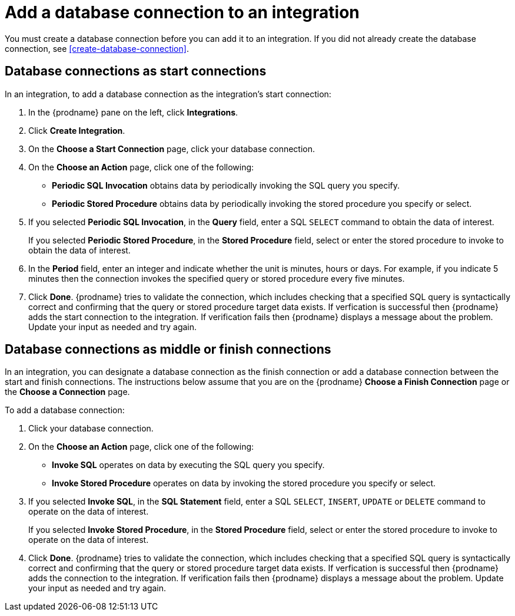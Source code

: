 [id='add-database-connection']
= Add a database connection to an integration

You must create a database connection before you can add it to an
integration. If you did not already create the database connection, 
see <<create-database-connection>>. 

== Database connections as start connections

In an integration, to add a database connection as the integration's
start connection:  

. In the {prodname} pane on the left, click *Integrations*. 
. Click *Create Integration*. 
. On the *Choose a Start Connection* page, click your 
database connection. 
. On the *Choose an Action* page, click one of the following:
+
* *Periodic SQL Invocation* obtains data by periodically invoking the
SQL query you specify.
* *Periodic Stored Procedure* obtains data by periodically invoking
the stored procedure you specify or select. 
. If you selected *Periodic SQL Invocation*, in the *Query* field,
enter a SQL `SELECT` command to obtain the data of interest.
+
If you selected *Periodic Stored Procedure*, in the
*Stored Procedure* field, select or enter the stored procedure to 
invoke to obtain the data of interest.
. In the *Period* field, enter an integer and indicate whether the unit is
minutes, hours or days. For example, if you indicate 5 minutes then
the connection invokes the specified query or stored procedure every
five minutes. 
. Click *Done*. {prodname} tries to validate the connection, which includes
checking that a specified SQL query is syntactically correct and
confirming that the query or stored procedure target data exists. If
verfication is successful then {prodname} adds the start connection to
the integration. If verification fails then {prodname} displays a message
about the problem. Update your input as needed and try again. 

== Database connections as middle or finish connections

In an integration, you can designate a database connection as the 
finish connection or add a database connection between the start and
finish connections. The instructions below assume that you are 
on the {prodname} *Choose a Finish Connection* page or the
*Choose a Connection* page.

To add a database connection:

. Click your database connection. 
. On the *Choose an Action* page, click one of the following:
+
* *Invoke SQL* operates on data by executing the
SQL query you specify.
* *Invoke Stored Procedure* operates on data by invoking
the stored procedure you specify or select. 
. If you selected *Invoke SQL*, in the *SQL Statement* field,
enter a SQL `SELECT`, `INSERT`, `UPDATE` or `DELETE` command to 
operate on the data of interest.
+
If you selected *Invoke Stored Procedure*, in the
*Stored Procedure* field, select or enter the stored procedure to 
invoke to operate on the data of interest.
. Click *Done*. {prodname} tries to validate the connection, which includes
checking that a specified SQL query is syntactically correct and
confirming that the query or stored procedure target data exists. If
verfication is successful then {prodname} adds the connection to
the integration. If verification fails then {prodname} displays a message
about the problem. Update your input as needed and try again.
